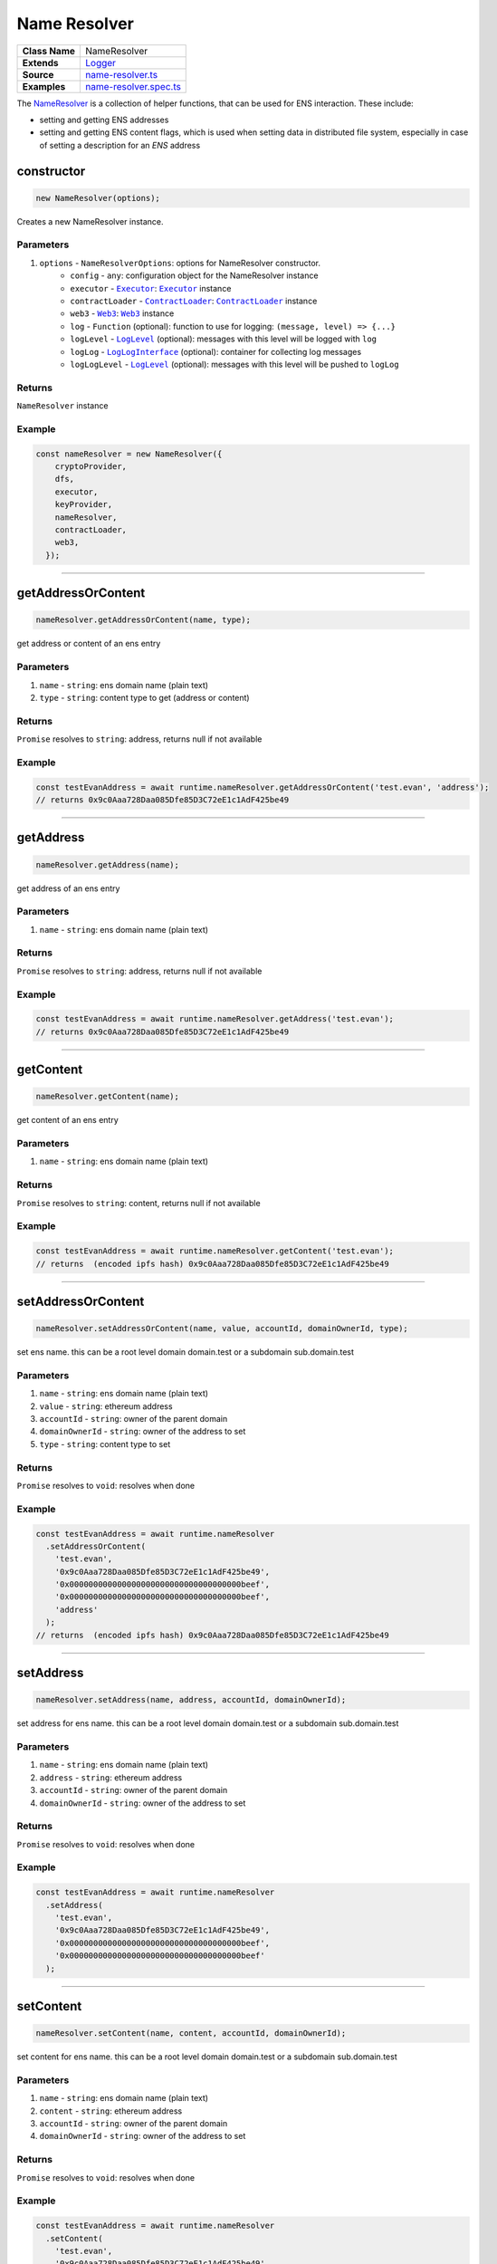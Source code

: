 ================================================================================
Name Resolver
================================================================================

.. list-table:: 
   :widths: auto
   :stub-columns: 1

   * - Class Name
     - NameResolver
   * - Extends
     - `Logger <../common/logger.html>`_
   * - Source
     - `name-resolver.ts <https://github.com/evannetwork/dbcp/tree/master/src/name-resolver.ts>`_
   * - Examples
     - `name-resolver.spec.ts <https://github.com/evannetwork/dbcp/tree/master/src/name-resolver.spec.ts>`_

The `NameResolver <https://github.com/evannetwork/dbcp/tree/master/src/name-resolver.ts>`_ is a collection of helper functions, that can be used for ENS interaction. These include: 

- setting and getting ENS addresses
- setting and getting ENS content flags, which is used when setting data in distributed file system, especially in case of setting a description for an `ENS` address

.. _name_resolver_constructor:

constructor
================================================================================

.. code-block:: typescript

  new NameResolver(options);

Creates a new NameResolver instance.

----------
Parameters
----------

#. ``options`` - ``NameResolverOptions``: options for NameResolver constructor.
    * ``config`` - ``any``: configuration object for the NameResolver instance
    * ``executor`` - |source executor|_: |source executor|_ instance
    * ``contractLoader`` - |source contractLoader|_: |source contractLoader|_ instance
    * ``web3`` - |source web3|_: |source web3|_ instance
    * ``log`` - ``Function`` (optional): function to use for logging: ``(message, level) => {...}``
    * ``logLevel`` - |source logLevel|_ (optional): messages with this level will be logged with ``log``
    * ``logLog`` - |source logLogInterface|_ (optional): container for collecting log messages
    * ``logLogLevel`` - |source logLevel|_ (optional): messages with this level will be pushed to ``logLog``

-------
Returns
-------

``NameResolver`` instance

-------
Example
-------

.. code-block:: typescript
  
  const nameResolver = new NameResolver({
      cryptoProvider,
      dfs,
      executor,
      keyProvider,
      nameResolver,
      contractLoader,
      web3,
    });



--------------------------------------------------------------------------------

.. _name_resolver_getAddressOrContent:

getAddressOrContent
===================

.. code-block:: javascript

    nameResolver.getAddressOrContent(name, type);

get address or content of an ens entry

----------
Parameters
----------

#. ``name`` - ``string``: ens domain name (plain text)
#. ``type`` - ``string``: content type to get (address or content)

-------
Returns
-------

``Promise`` resolves to ``string``: address, returns null if not available

-------
Example
-------

.. code-block:: javascript

    const testEvanAddress = await runtime.nameResolver.getAddressOrContent('test.evan', 'address');
    // returns 0x9c0Aaa728Daa085Dfe85D3C72eE1c1AdF425be49

------------------------------------------------------------------------------

.. _name_resolver_getAddress:

getAddress
===================

.. code-block:: javascript

    nameResolver.getAddress(name);

get address of an ens entry

----------
Parameters
----------

#. ``name`` - ``string``: ens domain name (plain text)

-------
Returns
-------

``Promise`` resolves to ``string``: address, returns null if not available

-------
Example
-------

.. code-block:: javascript

    const testEvanAddress = await runtime.nameResolver.getAddress('test.evan');
    // returns 0x9c0Aaa728Daa085Dfe85D3C72eE1c1AdF425be49

------------------------------------------------------------------------------

.. _name_resolver_getContent:

getContent
===================

.. code-block:: javascript

    nameResolver.getContent(name);

get content of an ens entry

----------
Parameters
----------

#. ``name`` - ``string``: ens domain name (plain text)

-------
Returns
-------

``Promise`` resolves to ``string``: content, returns null if not available

-------
Example
-------

.. code-block:: javascript

    const testEvanAddress = await runtime.nameResolver.getContent('test.evan');
    // returns  (encoded ipfs hash) 0x9c0Aaa728Daa085Dfe85D3C72eE1c1AdF425be49

------------------------------------------------------------------------------

.. _name_resolver_setAddressOrContent:

setAddressOrContent
===================

.. code-block:: javascript

    nameResolver.setAddressOrContent(name, value, accountId, domainOwnerId, type);

set ens name. this can be a root level domain domain.test or a subdomain sub.domain.test

----------
Parameters
----------

#. ``name`` - ``string``: ens domain name (plain text)
#. ``value`` - ``string``: ethereum address
#. ``accountId`` - ``string``: owner of the parent domain
#. ``domainOwnerId`` - ``string``: owner of the address to set
#. ``type`` - ``string``: content type to set

-------
Returns
-------

``Promise`` resolves to ``void``: resolves when done

-------
Example
-------

.. code-block:: javascript

    const testEvanAddress = await runtime.nameResolver
      .setAddressOrContent(
        'test.evan',
        '0x9c0Aaa728Daa085Dfe85D3C72eE1c1AdF425be49',
        '0x000000000000000000000000000000000000beef',
        '0x000000000000000000000000000000000000beef',
        'address'
      );
    // returns  (encoded ipfs hash) 0x9c0Aaa728Daa085Dfe85D3C72eE1c1AdF425be49

------------------------------------------------------------------------------

.. _name_resolver_setAddress:

setAddress
===================

.. code-block:: javascript

    nameResolver.setAddress(name, address, accountId, domainOwnerId);

set address for ens name. this can be a root level domain domain.test or a subdomain sub.domain.test

----------
Parameters
----------

#. ``name`` - ``string``: ens domain name (plain text)
#. ``address`` - ``string``: ethereum address
#. ``accountId`` - ``string``: owner of the parent domain
#. ``domainOwnerId`` - ``string``: owner of the address to set

-------
Returns
-------

``Promise`` resolves to ``void``: resolves when done

-------
Example
-------

.. code-block:: javascript

    const testEvanAddress = await runtime.nameResolver
      .setAddress(
        'test.evan',
        '0x9c0Aaa728Daa085Dfe85D3C72eE1c1AdF425be49',
        '0x000000000000000000000000000000000000beef',
        '0x000000000000000000000000000000000000beef'
      );

------------------------------------------------------------------------------


.. _name_resolver_setContent:

setContent
===================

.. code-block:: javascript

    nameResolver.setContent(name, content, accountId, domainOwnerId);

set content for ens name. this can be a root level domain domain.test or a subdomain sub.domain.test

----------
Parameters
----------

#. ``name`` - ``string``: ens domain name (plain text)
#. ``content`` - ``string``: ethereum address
#. ``accountId`` - ``string``: owner of the parent domain
#. ``domainOwnerId`` - ``string``: owner of the address to set

-------
Returns
-------

``Promise`` resolves to ``void``: resolves when done

-------
Example
-------

.. code-block:: javascript

    const testEvanAddress = await runtime.nameResolver
      .setContent(
        'test.evan',
        '0x9c0Aaa728Daa085Dfe85D3C72eE1c1AdF425be49',
        '0x000000000000000000000000000000000000beef',
        '0x000000000000000000000000000000000000beef'
      );



--------------------------------------------------------------------------------

.. _name_resolver_claimAddress:

claimAddress
================================================================================

.. code-block:: typescript

  nameResolver.claimAddress(name, accountId[, domainOwnerId]);

Tries to claim node ownership from parent nodes owner, this assumes, that the parent node owner is a
FIFS registar.

----------
Parameters
----------

#. ``name`` - ``string``: domain name to set (plain text)
#. ``accountId`` - ``string``: account, that executes the transaction
#. ``domainOwnerId`` - ``string`` (optional): owner of the new domain, defaults to ``accountId``

-------
Returns
-------

``Promise`` returns ``void``: resolved when done

-------
Example
-------

.. code-block:: typescript

  // claim '123test.fifs.registrar.test.evan' with account[0] for account[1]
  await nameResolver.claimAddress(
    '123test.fifs.registrar.test.evan', accounts[0], accounts[1]);



------------------------------------------------------------------------------

.. _name_resolver_getFactory:

getFactory
===================

.. code-block:: javascript

    nameResolver.getFactory(contractName);

helper function for retrieving a factory address (e.g. 'tasks.factory.evan')

----------
Parameters
----------

#. ``contractName`` - ``string``: name of the contract that is created by the factory

-------
Returns
-------

``string``:  address of the contract factory

-------
Example
-------

.. code-block:: javascript

    const taskFactory = await runtime.nameResolver.getFactory('tasks');
    // returns '0x9c0Aaa728Daa085Dfe85D3C72eE1c1AdF425be49';

------------------------------------------------------------------------------

.. _name_resolver_getDomainName:

getDomainName
===================

.. code-block:: javascript

    nameResolver.getDomainName(domainConfig, ...subLabels);

builds full domain name based on the provided domain config a module initalization.

----------
Parameters
----------

#. ``domainConfig`` - ``string[] | string``: The domain configuration 
#. ``...subLabels`` - ``string[]``: array of domain elements to be looked up and added at the lefthand

-------
Returns
-------

``string``:  the domain name

-------
Example
-------

.. code-block:: javascript

    const domain = runtime.nameResolver.getDomainName(['factory', 'root'], 'task');
    // returns 'task.factory.evan';

------------------------------------------------------------------------------

.. _name_resolver_getArrayFromIndexContract:

getArrayFromIndexContract
=========================

.. code-block:: javascript

    nameResolver.getArrayFromIndexContract(indexContract, listHash, retrievers, chain, triesLeft);

retrieve an array with all values of a list from an index contract.

----------
Parameters
----------

#. ``indexContract`` - ``any``: Ethereum contract address (DataStoreIndex)
#. ``listHash`` - ``string``: bytes32 namehash like api.nameResolver.sha3('ServiceContract')
#. ``retrievers`` - ``any`` (optional): overwrites for index or index like contract property retrievals defaults to:

.. code-block:: javascript

  {
    listEntryGet: 'listEntryGet',
    listLastModified: 'listLastModified',
    listLength: 'listLength',
  }

#. ``chain`` - ``Promise``: Promise, for chaining multiple requests (should be omitted when called 'from outside', defaults to Promise.resolve())
#. ``triesLeft`` - ``number``: tries left before quitting defaults to ``10``

-------
Returns
-------

``Promise`` resolves to ``string[]``:  list of addresses

------------------------------------------------------------------------------

.. _name_resolver_getArrayFromListContract:

getArrayFromListContract
========================

.. code-block:: javascript

    nameResolver.getArrayFromListContract(indexContract, count, offset, reverse, chain, triesLeft);

retrieve an array with all values of a list from an index contract.

----------
Parameters
----------

#. ``indexContract`` - ``any``: Ethereum contract address (DataStoreIndex)
#. ``count`` - ``number`` (optional): how many items should be returned, defaults to ``10``
#. ``offset`` - ``number`` (optional): how many items should be skipped, defaults to ``0``
#. ``reverse`` - ``boolean`` (optional): should the list be iterated reverse, defaults to ``false``
#. ``chain`` - ``Promise`` (optional): Promise, for chaining multiple requests (should be omitted when called 'from outside', defaults to Promise.resolve())
#. ``triesLeft`` - ``number`` (optional): tries left before quitting defaults to ``10``

-------
Returns
-------

``Promise`` resolves to ``string[]``:  list of addresses

------------------------------------------------------------------------------

.. _name_resolver_getArrayFromUintMapping:

getArrayFromUintMapping
=======================

.. code-block:: javascript

    nameResolver.getArrayFromUintMapping(contract, countRetriever, elementRetriever[, count, offset, reverse]);

retrieve elements from a contract using a count and element retriever function.

----------
Parameters
----------

#. ``contract`` - ``any``: Ethereum contract address (DataStoreIndex)
#. ``countRetriever`` - ``Function`` : function which returns the count of the retrieved elements
#. ``elementRetriever`` - ``Function`` : function which returns the element of the retrieved elements
#. ``count`` - ``number`` (optional): number of elements to retrieve, defaults to ``10``
#. ``offset`` - ``number`` (optional): skip this many items when retrieving, defaults to ``0``
#. ``reverse`` - ``boolean`` (optional): retrieve items in reverse order, defaults to ``false``

-------
Returns
-------

``Promise`` resolves to ``string[]``:  list of addresses

------------------------------------------------------------------------------

.. _name_resolver_sha3:

sha3
===================

.. code-block:: javascript

    nameResolver.sha3(input);

sha3 hashes an input, substitutes web3.utils.sha3 from geth console

----------
Parameters
----------

#. ``input`` - ``string | buffer``: input text or buffer to hash

-------
Returns
-------

``string``:  hashed output

------------------------------------------------------------------------------

.. _name_resolver_soliditySha3:

soliditySha3
===================

.. code-block:: javascript

    nameResolver.soliditySha3(...args);

Will calculate the sha3 of given input parameters in the same way solidity would. This means arguments will be ABI converted and tightly packed before being hashed.

----------
Parameters
----------

#. ``args`` - ``string | buffer``: arguments for hashing

-------
Returns
-------

``string``:  hashed output

------------------------------------------------------------------------------

.. _name_resolver_namehash:

namehash
===================

.. code-block:: javascript

    nameResolver.namehash(inputName);

hash ens name for usage in contracts

----------
Parameters
----------

#. ``inputName`` - ``string``: inputName  ens name to hash

-------
Returns
-------

``string``:  name hash

------------------------------------------------------------------------------

.. _name_resolver_bytes32ToAddress:

bytes32ToAddress
===================

.. code-block:: javascript

    nameResolver.bytes32ToAddress(hash);

converts a bytes32 hash to address

----------
Parameters
----------

#. ``hash`` - ``string``: bytes32 hash

-------
Returns
-------

``string``:  converted address


.. required for building markup

.. |source executor| replace:: ``Executor``
.. _source executor: /blockchain/executor.html

.. |source contractLoader| replace:: ``ContractLoader``
.. _source contractLoader: /contracts/contract-loader.html

.. |source logLevel| replace:: ``LogLevel``
.. _source logLevel: /common/logger.html#loglevel

.. |source logLogInterface| replace:: ``LogLogInterface``
.. _source logLogInterface: /common/logger.html#logloginterface

.. |source web3| replace:: ``Web3``
.. _source web3: https://github.com/ethereum/web3.js/